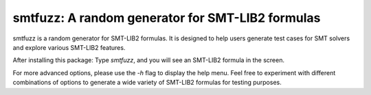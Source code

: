 smtfuzz: A random generator for SMT-LIB2 formulas
====================================================

smtfuzz is a random generator for SMT-LIB2 formulas. It is designed to help users generate test cases for SMT solvers and explore various SMT-LIB2 features.


After installing this package: Type `smtfuzz`, and you will see an SMT-LIB2 formula in the screen.


For more advanced options, please use the `-h` flag to display the help menu.
Feel free to experiment with different combinations of options to generate a wide variety of SMT-LIB2 formulas for testing purposes.